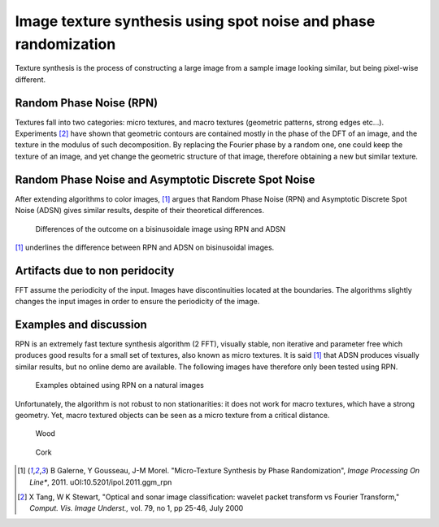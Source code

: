 ================================================================================
Image texture synthesis using spot noise and phase randomization
================================================================================

Texture synthesis is the process of constructing a large image from a sample
image looking similar, but being pixel-wise different.

Random Phase Noise (RPN)
================================================================================

Textures fall into two categories: micro textures, and macro textures
(geometric patterns, strong edges etc...). Experiments [2]_ have shown that
geometric contours are contained mostly in the phase of the DFT of an image,
and the texture in the modulus of such decomposition. By replacing the Fourier
phase by a random one, one could keep the texture of an image, and yet change
the geometric structure of that image, therefore obtaining a new but similar
texture.


Random Phase Noise and Asymptotic Discrete Spot Noise
================================================================================

After extending algorithms to color images, [1]_ argues that Random Phase
Noise (RPN) and Asymptotic Discrete Spot Noise (ADSN) gives similar results,
despite of their theoretical differences.

.. figure:: images/05_textures_sinusoidal.png
  :scale: 75 %

  Differences of the outcome on a bisinusoidale image using RPN and ADSN

[1]_ underlines the difference between RPN and ADSN on bisinusoidal images.

Artifacts due to non peridocity
================================================================================

FFT assume the periodicity of the input. Images have discontinuities located
at the boundaries. The algorithms slightly changes the input images in order
to ensure the periodicity of the image.

.. TODO finish this

Examples and discussion
================================================================================

RPN is an extremely fast texture synthesis algorithm (2 FFT), visually stable,
non iterative and parameter free which produces good results for a small set
of textures, also known as micro textures. It is said [1]_ that ADSN produces
visually similar results, but no online demo are available. The following
images have therefore only been tested using RPN.

.. figure:: images/800x-plage_microtextures_thumbs.jpg
  :scale: 75 %

  Examples obtained using RPN on a natural images


Unfortunately, the algorithm is not robust to non stationarities: it does not
work for macro textures, which have a strong geometry. Yet, macro textured
objects can be seen as a micro texture from a critical distance.

.. figure:: images/05_bois_map.png
  :scale: 50 %

  Wood

.. figure:: images/05_liege_map.png
   :scale: 50 %

   Cork

.. [1] B Galerne, Y Gousseau, J-M Morel. "Micro-Texture Synthesis by
  Phase Randomization", *Image Processing On Line**, 2011.
  uOI:10.5201/ipol.2011.ggm_rpn

.. [2] X Tang, W K Stewart, "Optical and sonar image classification: wavelet
  packet transform vs Fourier Transform," *Comput. Vis. Image Underst.,* vol.
  79, no 1, pp 25-46, July 2000
